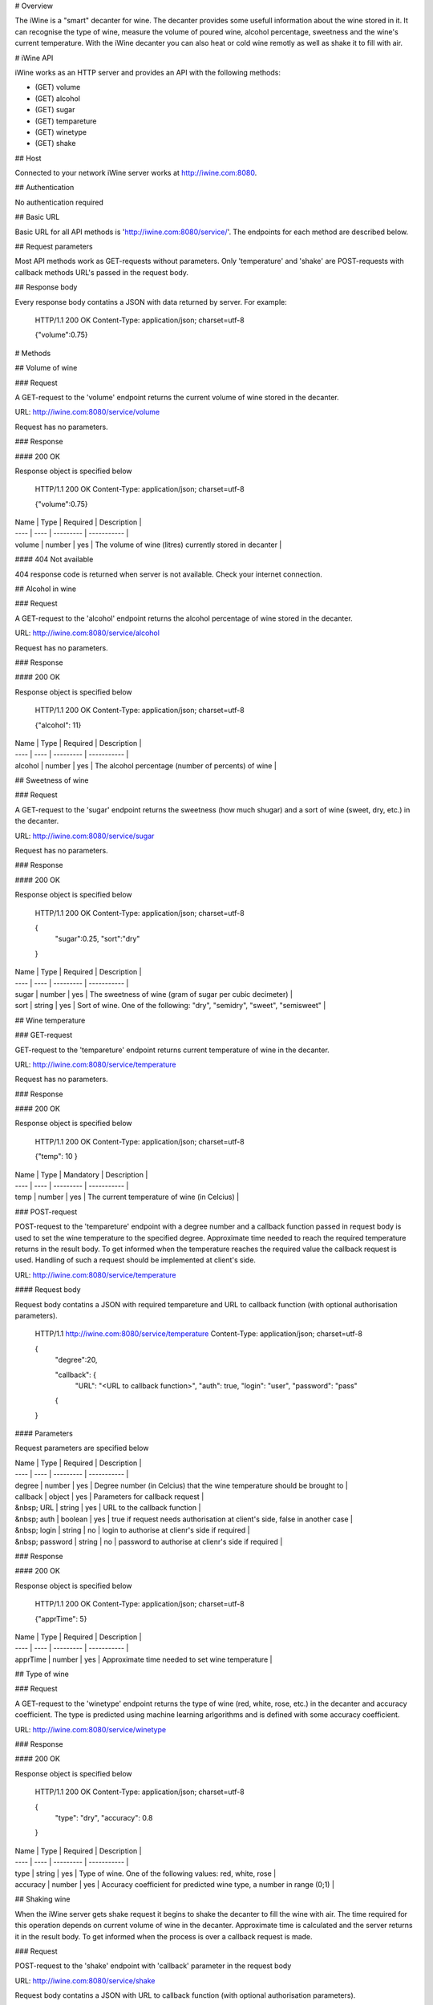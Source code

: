 # Overview

The iWine is a "smart" decanter for wine. The decanter provides some usefull information about the wine stored in it. It can recognise the type of wine, measure the volume of poured wine, alcohol percentage, sweetness and the wine's current temperature. With the iWine decanter you can also heat or cold wine remotly as well as shake it to fill with air. 

# iWine API

iWine works as an HTTP server and provides an API with the following methods:

* (GET) volume
* (GET) alcohol
* (GET) sugar
* (GET) tempareture
* (GET) winetype
* (GET) shake

## Host 

Connected to your network iWine server works at http://iwine.com:8080. 

## Authentication

No authentication required

## Basic URL

Basic URL for all API methods is 'http://iwine.com:8080/service/'. The endpoints for each method are described below.  

## Request parameters

Most API methods work as GET-requests without parameters. Only 'temperature' and 'shake' are POST-requests with callback methods URL's passed in the request body.  

## Response body

Every response body contatins a JSON with data returned by server. For example:

    HTTP/1.1 200 OK
    Content-Type: application/json; charset=utf-8
    
    {"volume":0.75}

# Methods

## Volume of wine

### Request

A GET-request to the 'volume' endpoint returns the current volume of wine stored in the decanter. 

URL: http://iwine.com:8080/service/volume

Request has no parameters.

### Response

#### 200 OK

Response object is specified below

    HTTP/1.1 200 OK
    Content-Type: application/json; charset=utf-8
    
    {"volume":0.75}

| Name | Type | Required | Description |
| ---- | ---- | --------- | ----------- |
| volume | number | yes | The volume of wine (litres) currently stored in decanter |


#### 404 Not available

404 response code is returned when server is not available. Check your internet connection.   



## Alcohol in wine

### Request

A GET-request to the 'alcohol' endpoint returns the alcohol percentage of wine stored in the decanter.  

URL: http://iwine.com:8080/service/alcohol

Request has no parameters.

### Response

#### 200 OK

Response object is specified below

    HTTP/1.1 200 OK
    Content-Type: application/json; charset=utf-8
    
    {"alcohol": 11}

| Name | Type | Required | Description |
| ---- | ---- | --------- | ----------- |
| alcohol | number | yes | The alcohol percentage (number of percents) of wine |

## Sweetness of wine

### Request

A GET-request to the 'sugar' endpoint returns the sweetness (how much shugar) and a sort of wine (sweet, dry, etc.) in the decanter.

URL: http://iwine.com:8080/service/sugar

Request has no parameters.

### Response

#### 200 OK

Response object is specified below

    HTTP/1.1 200 OK
    Content-Type: application/json; charset=utf-8
    
    {
    	"sugar":0.25,
	"sort":"dry"
    }

| Name | Type | Required | Description |
| ---- | ---- | --------- | ----------- |
| sugar | number | yes | The sweetness of wine (gram of sugar per cubic decimeter) |
| sort | string | yes | Sort of wine. One of the following: "dry", "semidry", "sweet", "semisweet" | 

## Wine temperature 

### GET-request

GET-request to the 'tempareture' endpoint returns current temperature of wine in the decanter. 

URL: http://iwine.com:8080/service/temperature

Request has no parameters.

### Response

#### 200 OK

Response object is specified below

    HTTP/1.1 200 OK
    Content-Type: application/json; charset=utf-8
    
    {"temp": 10 }

| Name | Type | Mandatory | Description |
| ---- | ---- | --------- | ----------- |
| temp | number | yes | The current temperature of wine (in Celcius) |

### POST-request

POST-request to the 'tempareture' endpoint with a degree number and a callback function passed in request body is used to set the wine temperature to the specified degree. Approximate time needed to reach the required temperature returns in the result body. To get informed when the temperature reaches the required value the callback request is used. Handling of such a request should be implemented at client's side. 

URL: http://iwine.com:8080/service/temperature

#### Request body

Request body contatins a JSON with required tempareture and URL to callback function (with optional authorisation parameters).

    HTTP/1.1 http://iwine.com:8080/service/temperature
    Content-Type: application/json; charset=utf-8
    
    {
	"degree":20,

	"callback": {
		"URL": "<URL to callback function>",
		"auth": true,
		"login": "user",
		"password": "pass"
	{
    }

#### Parameters

Request parameters are specified below

| Name | Type | Required | Description |
| ---- | ---- | --------- | ----------- |
| degree | number | yes | Degree number (in Celcius) that the wine temperature should be brought to |
| callback | object | yes | Parameters for callback request |
| &nbsp; URL | string | yes | URL to the callback function |
| &nbsp; auth | boolean | yes | true if request needs authorisation at client's side, false in another case |
| &nbsp; login | string | no | login to authorise at clienr's side if required |
| &nbsp; password | string | no | password to authorise at clienr's side if required |

### Response

#### 200 OK

Response object is specified below

    HTTP/1.1 200 OK
    Content-Type: application/json; charset=utf-8
    
    {"apprTime": 5}

| Name | Type | Required | Description |
| ---- | ---- | --------- | ----------- |
| apprTime | number | yes | Approximate time needed to set wine temperature |


## Type of wine

### Request

A GET-request to the 'winetype' endpoint returns the type of wine (red, white, rose, etc.) in the decanter and accuracy coefficient. The type is predicted using machine learning arlgorithms and is defined with some accuracy coefficient.

URL: http://iwine.com:8080/service/winetype

### Response

#### 200 OK

Response object is specified below

    HTTP/1.1 200 OK
    Content-Type: application/json; charset=utf-8
    
    {
    	"type": "dry",
    	"accuracy": 0.8
    }

| Name | Type | Required | Description |
| ---- | ---- | --------- | ----------- |
| type | string | yes | Type of wine. One of the following values: red, white, rose |
| accuracy | number | yes | Accuracy coefficient for predicted wine type, a number in range (0;1) |

## Shaking wine

When the iWine server gets shake request it begins to shake the decanter to fill the wine with air. The time required for this operation depends on current volume of wine in the decanter. Approximate time is calculated and the server returns it in the result body. To get informed when the process is over a callback request is made.

### Request

POST-request to the 'shake' endpoint with 'callback' parameter in the request body

URL: http://iwine.com:8080/service/shake

Request body contatins a JSON with URL to callback function (with optional authorisation parameters).

    HTTP/1.1 http://iwine.com:8080/service/shake
    Content-Type: application/json; charset=utf-8
    
    {
		"callback": {
			"URL": "<URL to callback function>",
			"auth": true,
			"login": "user",
			"password": "pass"
		{
	}

#### Parameters

Request parameters are specified below

| Name | Type | Required | Description |
| ---- | ---- | --------- | ----------- |
| callback | object | yes | Parameters for callback request |
| &nbsp; URL | string | yes | URL to the callback function |
| &nbsp; auth | boolean | yes | "true" if request needs authorisation at client's side, "false" in another case |
| &nbsp; login | string | no | Login to authorise at clienr's side if required |
| &nbsp; password | string | no | Password to authorise at clienr's side if required |

### Response

#### 200 OK

Response object is specified below

    HTTP/1.1 200 OK
    Content-Type: application/json; charset=utf-8
    
    {"apprTime": 5}

| Name | Type | Required | Description |
| ---- | ---- | --------- | ----------- |
| apprTime | number | yes | Approximate time needed to fill wine with air |
